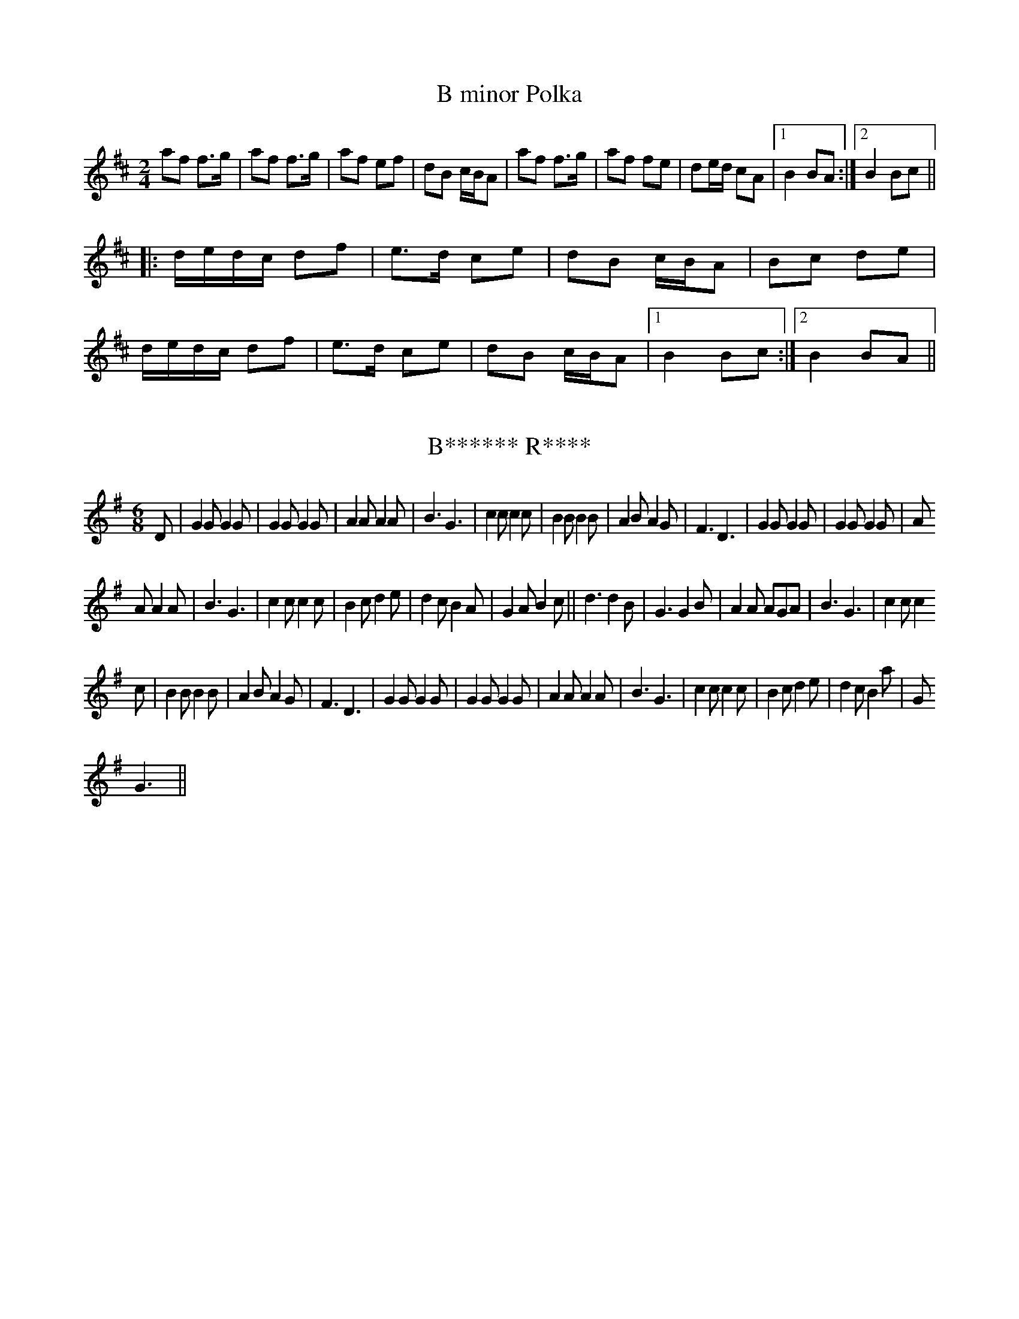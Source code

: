 %%%%%%%%%%%%%%%%%%%%%%%%%%%%%%%%%%%%%%%%%%%%%%%%%%%%%%%%%%%%%%%%%%%%%%

%%%%%%%%%%%%%%%%%%%%   ColecciÃ³n de ABCs de  la Taberna   %%%%%%%%%%%%

%%%%%%%%%%%%%%%%%%%%%%%%%%%%%%%%%%%%%%%%%%%%%%   N I L   %%%%%%%%%%%%%

%%%%%%%%%%%%%%%%%%%%%%%%%%%%%%%%%%%%%%%%%%%%%%%%%%%%%%%%%%%%%%%%%%%%%%





X:960
T:B minor Polka
R:polka
S:Eileen Ni Riordan
Z:id:hn-polka-1
M:2/4
L:1/8
K:Bm
af f>g|af f>g|af ef|dB c/B/A|af f>g|af fe|de/d/ cA|1 B2 BA:|2 B2 Bc||
|:d/e/d/c/ df|e>d ce|dB c/B/A|Bc de|
d/e/d/c/ df|e>d ce|dB c/B/A|1 B2 Bc:|2 B2 BA||


X:961
T:B****** R****
M:6/8
L:1/8
N:It was always considered unlucky by members of Shake The Dice to speak
N:the name of this tune on stage. Someone did it once and less than five
N:years later the band split up, which proves the point really.
K:G
D|G2GG2G|G2GG2G|A2A A2A|B3G3|c2cc2c|B2B B2B|A2BA2G|F3D3|G2G G2G|G2GG2G|A
2AA2A|B3G3|c2cc2c|B2cd2e|d2cB2A|G2A B2c||d3d2B|G3G2B|A2A AGA|B3G3|c2c c2
c
|B2BB2B|A2B A2G|F3D3|G2G G2G|G2G G2G|A2A A2A|B3G3|c2cc2c|B2cd2e|d2cB2a|G
3G3||


X:962
T:B-Schottisch 
S:collection Elisabeth und Christoph Huspeka
Z:abc transcription Simon Wascher
N:please mail errors to: simon.wascher@chello.at
M:2/4
L:1/16
K:G
B2Bc d2G2|B2A2 A2B2|c2cd e2F2|A2G2 G2A2|
B2Bc d2G2|B2A2 A2B2|c2ce d2F2|G2B2G4:|
|:d2FA c2e2|d4B2d2|c4A2c2|B2A2G4|
d2FA c2e2|d4B2d2|c2B2 c2A2|G2B2G4:|
K:C
c4G2c2|e4c2e2|d4B2d2|c2d2 e2G2|
c4G2c2|e4c2e2|d2A2d4|c8:|


X:963
T:B. Variation
% Nottingham Music Database
S:
M:4/4
L:1/4
K:G
"G"G/2A/2B/2c/2 B/2A/2G/2B/2|"Bm"F/2A/2B/2c/2 B/2A/2F/2A/2|\
"C"E/2G/2c/2B/2 A/2G/2F/2E/2|"G"G/2E/2D/2C/2 B,/2A,/2G,/2B,/2|
"D"DD/2D/2 FF/2F/2|"D"A/2A/2A "D7"d2|"G"GG/2G/2 BB/2B/2|"G"d/2d/2d "D7"gd|\
"G"G/2A/2B/2c/2 B/2A/2G/2B/2|
"Bm"F/2A/2B/2c/2 B/2A/2F/2A/2|"C"E/2G/2c/2B/2 A/2G/2F/2E/2|\
"G"G/2E/2D/2C/2 B,/2A,/2G,/2B,/2|
"D"DD/2D/2 FF/2F/2|"D"A/2A/2A "D7"dd/2c/2|"G"B/2A/2G/2B/2 "D7"A/2G/2F/2A/2|\
"G"GG/2G/2 G||


X:964
T:B.C. Centennial
C:Ward Allen
M:2/4
L:1/16
K:D
d2|A,DCE DFEG|FAGB Adce|ddfd gfed|cABd AGFE|
A,DCE DFEG|FAGB Adce|ddfd gece|d2f2 d2:|
|:fg|abag fdef|geag fdfg|abag fdef|gece ddfg|
abag fdef|geag fdfg|abag fdef|gece d2:|


X:965
T:Ba Pardess
O:Israel
P:ABCDC
L:1/8
M:4/4
Q:1/4=120
K:Bm
%%MIDI gchord zzczzzcz
P:A
z fgf g4|g4 g4-|gcde f4|f4 f4-|fBcd B3d| c3 d  B4|z4|
P:B
"Bm"Bcdc BAGF|"G"GABA "Em"GFED|"Bm"F3 F  "Em"E2 FE| "Bm"D4-  D4|\
Bcdc BAGF|"G"GABA "Em"GFED|"F#m"A3 A "G" G2 AG| "Bm"F4- F4|
P:C
"F#m"c3 d  "A"e2 c2| "Bm"B^ABc  d2 B2| "F#m"A3 B  cA BG| "Bm"F4- F4|\
"F#m"c3 d  "A"e2 c2| "Bm"Bdfd  B4| "C"=c3B  "F#"^A2 ^GA| "Bm"B4- B4|
P:D
"Bm"F4- F4| "G"G3 F  "Em"E4| "F#m"A3 B  AGGF| "Bm"F4- F4|\
"F#"^A3B  c2F2|  "Bm"B3c  d2 B2 | "Bm"f2 ^e2  d2 cB|  "F#m"c4 z4|


X:966
T:Ba Pardess
O:Israel
P:ABCDC
L:1/8
M:4/4
Q:1/4=120
K:Bm
%%MIDI gchord zzczzzcz
P:A
z fgf g4|g4 g4-|gcde f4|f4 f4-|fBcd B3d| c3 d  B4|z4|
P:B
"Bm"Bcdc BAGF|"G"GABA "Em"GFED|"Bm"F3 F  "Em"E2 FE| "Bm"D4-  D4|\
Bcdc BAGF|"G"GABA "Em"GFED|"F#m"A3 A "G" G2 AG| "Bm"F4- F4|
P:C
"F#m"c3 d  "A"e2 c2| "Bm"B^ABc  d2 B2| "F#m"A3 B  cA BG| "Bm"F4- F4|\
"F#m"c3 d  "A"e2 c2| "Bm"Bdfd  B4| "C"=c3B  "F#"^A2 ^GA| "Bm"B4- B4|
P:D
"Bm"F4- F4| "G"G3 F  "Em"E4| "F#m"A3 B  AGGF| "Bm"F4- F4|\
"F#"^A3B  c2F2|  "Bm"B3c  d2 B2 | "Bm"f2 ^e2  d2 cB|  "F#m"c4 z4|


X:967
T:Bab at the Bouster.
M:6/8
L:1/8
K:G
(A/B/)|c3       B3 |ABG F2D|GAG BAB|GAG BAB|\
       c3       B3 |ABA fef|g2d edc|B3  G2::
 B    |cd(e/f/) gdB|ABG F2D|G2c BAB|G2c BAB|\
       cd(e/f/) gdB|ABG F2D|gfe dec|B3  G2::
(A/B/)|cAc      BGB|ABG FED|GAG BAB|GAG BAB|\
       cAc      BGB|ABA fef|g2d edc|B3  G2:|


X:968
T:Baba Georgia
S:Hamish Small ??
R:Other
O:Macedonia
M:7/8
K:Bbm
f2 f2 f/e/d2|e2 e2 d/c/B2|c2 d2 d/c/B2 \
|1e2 B2 c/d/e2 :|2 e2B2 BB2 ||
|:c2 d2 d/c/B2|c2 d2 c/d/e2|\
c2 d2 d/c/B2|e2 B2 BB2:|


X:969
T:Babara Magone's Visit
M:C
L:1/8
C:Brenda Stubbert
S:Strathsphey & Reel Society of New Hampshire 8.6
R:Strathspey
K:G
B/2|"Am"c>BA<G A>e e/2f/2g|"G"B>AB<G "C"c>A"G"B<G|"Am"c>BA<G A>e e/2f/2g
|"G"d<Bg>B "Am"A/2A/2A A :|b/2|"Am"a>ge<d e>fg<a|"G"g>ed>B G>AB<G|"Am"a>ge<d e>fg>a|"Em"g>fe<d "Am"e2 (3efg|"Am"a>ge<d e>fg<a|"G"g>ed>B G>AB<G|
"Am"c>A"G"B<G "F"A>Bc>e|"Em"d<Bg>B "Am"A/2A/2A A||


X:970
T:Babes in the Wood
R:polka
Z:id:hn-polka-104
M:2/4
L:1/8
K:D
A/B/A/G/ FA|de f2|ga/g/ fe|df a2|
A/B/A/G/ FA|de f2|ga/g/ fe|d2 d2:|
|:e>f ed|ce a2|e>f ef|ge c/B/A|
e>f ed|ce a>f|ed cB|A2 A2:|


X:971
T:Babes in the Wood
R:polka
Z:id:hn-polka-104
M:2/4
L:1/8
K:D
A/B/A/G/ FA|de f2|ga/g/ fe|df a2|A/B/A/G/ FA|de f2|ga/g/ fe|d2 d2:|
|:e>f ed|ce a2|e>f ef|ge c/B/A|e>f ed|ce a>f|ed cB|A2 A2:|


X:972
T:Baby Brat
R:Jig
C:Jerry Holland
B:Jerry Holland's Collection of fiddle tunes
M:6/8
L:1/8
K:G
|:G,B,D GDB,|A,CE AEC|B,DG BGD|EDC B,CA,|
G,B,D GDB,|A,CE AEC|B,DG BGD|CB,A, G,2z:|
DGG Bdg|bag dcB|Aaa bag|gfa gdc|
DGG Bdg|bag dcB|Aaa bag|fef g2z:|


X:973
T:Baby Brat
M:6/8
L:1/8
C:Jerry Holland
B:Jerry Holland's Collection of fiddle tunes
Z:Added by Alf Warnock
K:G
|:"G"G,B,D GDB,|"Am"A,CE AEC|"Bm"B,DG BGD|"D7"EDC B,CA,|
"G"G,B,D GDB,|"Am"A,CE AEC|"Bm"B,DG BGD|"D7"CB,A, "G"G,2z:|
"G"DGG Bdg|"Em"bag dcB|"Am"Aaa bag|"D7"gfa gdc|
"G"DGG Bdg|"Em"bag dcB|"Am"Aaa bag|"D7"fef "G"g2z:|


X:974
T:Bachelor, The  
S:Comando list, 7/97, Peter Freitag
M:4/4
Q:126
K:G
|:GA B>cB A G>AG E DE GE DE G2:|
GA B2 c2 d2>ed B AB dB AB d2 B>cB A G>AG E DE GE DE G2


X:975
T:Back O' The Lake Jig
R:jig
C:Bruce Osborne  --  May 30 1993
M:6/8
L:1/8
K:D
FEF DFA|dfa baf|dcd faf|cee efe|!
FEF DFA|dfa baf|dcd faf|gec d2d:|!
|:FEF DFA|A,CE DFA|dcd fed|cee efe|!
FEF DFA|A,CE DFA|dcd faf|gec d2d:|!


X:976
T:Back of the Change, The
R:reel
N:One of the few tunes I've learnt from written music
B:Roche's Collection
Z:id:hn-reel-265
M:C|
K:Ddor
A2AG Addc|A2AG EccG|A2AG Addc|1 AcGA EDEG:|2 AcGE EDD2||
ed~d2 ec~c2|ed~d2 abag|1 ed~d2 edcA|GAcd edcd:|2 egde cdcA|GAcd e2dc||


X:977
T:Back of the Change-house, The
M:C
K:D
"Slow" B|\
"tr"A>FAf "tr"e>dBd| "tr"A>FAB {B}d>edD|\
{D}FA Af/a/ (g/f/)(e/d/) {c}B>g| {fg}a>AAB {B}d-d||
(g|\
f)>edf e>dBg| "tr"f>efg a>bag|\
(f/"tr"g/a/).f/ (d/"tr"e/f/).d/ "tr"e>dBg| (f/g/a/)A/ A>B d2d:|


X:978
T:Back to Kennebec Waltz
R:Waltz
C:Bruce Osborne  --  July 22 1986
M:3/4
L:1/8
K:A
AB|:c2(3BcBA2|E4 (3EFE|D3 zFA|E4E2|!
CEA2AB|c2(3BcBA2|B3 ABc|B4AB|!
c2(3BcBA2|E4(3EFE|D3 zFA|E4E2|!
CEA2AB|c2(3BcBA2|B2c2(3BcB|A4AB:|!
|:[c2e2](3[Be][ce][Be][A2e2]|[c2e2](3[Be][ce][Be][A2e2]|[F2d2][F2d2][D2A2]|[E3c3] [Ec][E2c2]|!
[C3A3] [CA][C2A2]|[C4A4][Ec][Ec]|[E2c2][D2B2][C2A2]|[E4B4][Ae][Be]|!
[c2e2](3[Be][ce][Be][A2e2]|[c2e2](3[Be][ce][Be][A2e2]|[F2d2][F2d2][D2A2]|[E3c3] [Ec][E2c2]|!
[C3A3] [CA][C2A2]|[C2A2][F2d2][D2A2]|[E2c2][E2c2][D2B2]|[C4A4][C2A2]:|!


X:979
T:Back to the Sugar Camp
C:Ward Allen
M:2/4
L:1/8
K:D
DF G|A2 A3/2B/|AF Ad|f2 f3/2a/|fd AF|
G2 e3/2f/|ec AG|F2 A3/2B/|AD FG|
A2 A3/2B/|AF Ad|f2 f3/2a/|fd AF|
G2 e3/2d/|cA Bc|d2 d3/2d/|d:|
K:G
=c BA|B2 B3/2B/|BG Bc|d2 d3/2e/|d2 cB|
BA AB|c2 dB|cB B/A/B/c/|BD GA|
B2 B3/2c/|BG Bc|d2 d3/2e/|d2 cB|
BA Bc|ed EF|G2 G3/2G/|G:|


X:980
T:Back up and Push
C:Ward Allen
M:2/4
L:1/16
K:D
fg|a2ba f2af|d2fd A2ef|g2ag e2ge|cdef g2fg|
a2ba f2af|d2fd A2ef|g2gb agfe|d2[df][df] [d2f2]:|
|:A2|A2BA F2A2|defg a2fa|g2ed cBAF|G2FG E2FG|
A2BA F2A2|defg a2f2|gage cABc|d2[df][df] [d2f2]:|


X:981
T:Backstairs Jig
% Nottingham Music Database
S:EF
M:4/4
K:G
M:6/8
P:A
d|"G"d2b b2aF|"G"a2g g2g|"D7"f2f fef|"G"a2g "D7"gfe|
"G"d2b b2aF|"G"a2g g2g|"D7"f2f fef|"G"a2g Fg2:|
P:B
d|"G"gfg bge|"D7"d2d def|"G"gfg bge|"A7"e2d "D7"def|
"G"g2g "G7"gab|"C"e2e "Am"efg|"D7"ded cBF|"G"GBd g2:|


X:982
T:Backstep No. 1
M:4/4
L:1/4
K:D
fAde|fAde|f2 g>f|fe e2|eAcd|eAcd|e2 f>e|edde:|:f/2d/2d/2d/2 d>d|cBB2|e/2
c/2c/2c/2 c>c|BAA2|f/2d/2d/2d/2 d>d|cBB2|BeBc|d4:|


X:983
T:Bacons Hornpipe. JC.111
M:C|
L:1/8
Q:160
S:John Clare,Poet,Helpston. (1793-1864)
R:Hornpipe
O:England
A:Northamptonshire
N:
Z:P Headford
K:D
AG|FAD2D2FD|EDCD EFGA|FABc dfeg|fdec dBAG|!
FAD2D2FD|EDCD EFDF|FABc dBAG|F2D2D2:|!
|:Ac|dAFA dfed|ecAc egfe|fdcd Bged|c2A2A2dc|!
BAGF gagf|edcB ABAG|FABc dBBG|F2D2D2:|]


X:984
T:Bag of Halibut, The
M:6/8
L:1/8
C:Chris Corrigan
R:Jig
K:G
c|BAG E2 F|G2 A B3|BcB BAG|E3 G2 B|efg a2 e|
b2 a gfe|ede f2 d|B3 B2:||: d|ecA ecA|dBG dBG|
cBA GFD|E2 F G2 A|ecA ecA| dBG dBG|Bdg bag|e3 e2:||


X:985
T:Bag of Potatoes, The
T:Little Bag of Spuds, The
R:reel
Z:id:hn-reel-275
M:C|
K:G
Bd~d2 ceed|BddB ABGA|Bd~d2 ceed|gabg (3aba g2:|
|:gabg eaaf|gabg (3efe de|gabg eaaf|gedB (3ABA G2:|


X:986
T:Bag of Spuds
M:C
L:1/8
K:A Dorian
A2eA cAeA|ABcd e2dB|G2dG BGdG|GBB2 GBdB|!
A2eA cAeA|ABcd e2dB|ABcd egg2|dBGA BAA2:|!
a2ea a2ea|agbg agef|gedc BGBd|gfga bgeg|!
a2ea a2ea|agbg agef|gedc BGBd|gedB BAA2:|!


X:987
T:Bag of Spuds
Z: id:dc-reel-6
M:C
L:1/8
K:A Dorian
A2eA cAeA|ABcd e2dB|G2dG BGdG|GBB2 GBdB|!
A2eA cAeA|ABcd e2dB|ABcd egg2|dBGA BAA2:|!
a2ea a2ea|agbg agef|gedc BGBd|gfga bgeg|!
a2ea a2ea|agbg agef|gedc BGBd|gedB BAA2:|!


X:988
T:Bag of Spuds, The
S:Michael Coleman
D:Gael-Linn CEFCD 161
N:recorded in 1921 as the 2nd tune on the track titled \"The Shaskeen\". His 1st time through transcribed here by Alan Ng
Z: id:ng-reels-27 transcribed by Alan Ng Oct. 1, 1998 agng@students.wisc.edu
R:reel
M:C|
K:ADor
A2eA (3cBAeA|ABcd ecdB|G2dG BGdG|G~B3 GBdB|\
~A2eA (3cBAeA|ABcd e^c(3ddB|ABcd ed~c2|dBgB BdgB||\
A2eA (3cBAeA|ABcd gedB|G2dG BGdG|G~B3 ~B3 d|\
~A2eA (3cBAeA|ABcd (3edc(3dcB|ABcd ec~c2|dBGB cAA2||\
abgb ageg|agab agef|gedc BGBd|~g3a bgea|\
~a2ea ageg|~a2bg age^c|(3d^ccde (3ggfge|dBGB cAA2||\
abgb ageg|agab agef|gedc BGBd|~g3a bged|\
(3eddeg ~a3b|(3c'ba(3bag aged|(3d^ccde (3ggfge|dBGB BdgB|]**


X:989
T:Bag of Spuds, The
S:Michael Coleman
D:Gael-Linn CEFCD 161
N:recorded in 1921 as the 2nd tune on the track titled \"The Shaskeen\". His 1st time through transcribed here by Alan Ng
Z: id:ng-reels-27 transcribed by Alan Ng Oct. 1, 1998 agng@students.wisc.edu
R:reel
M:C|
K:ADor
A2eA (3cBAeA|ABcd ecdB|G2dG BGdG|G~B3 GBdB|\
~A2eA (3cBAeA|ABcd e^c(3ddB|ABcd ed~c2|dBgB BdgB||\
A2eA (3cBAeA|ABcd gedB|G2dG BGdG|G~B3 ~B3 d|\
~A2eA (3cBAeA|ABcd (3edc(3dcB|ABcd ec~c2|dBGB cAA2||\
abgb ageg|agab agef|gedc BGBd|~g3a bgea|\
~a2ea ageg|~a2bg age^c|(3d^ccde (3ggfge|dBGB cAA2||\
abgb ageg|agab agef|gedc BGBd|~g3a bged|\
(3eddeg ~a3b|(3c'ba(3bag aged|(3d^ccde (3ggfge|dBGB BdgB|]**


X:990
T:Bag of Spuds, The
R:reel
Z:id:hn-reel-584
M:C|
K:Ador
A2eA cAeA|ABcd edBA|G2dG BGdG|GABc dcBG|
A2eA cAeA|ABcd edcB|ABcd efge|dBGA BAA2:|
|:a2ea ageg|agbg agef|gedB GABd|gfga bgeg|
a2ea ageg|agbg ageg|d2de g2ge|dBGA BAA2:|
"variations"
|:A2eA A2eA|ABcd e2dB|G2dG BGdG|GB~B2 GBdB|
A2eA cAeA|ABcd e2dB|ABcd eg~g2|dBGA BAA2:|
|:a2ea a2ea|agbg agef|gedc BGBd|gfga bgeg|
a2ea ageg|agbg agef|gedc BGBd|1 gedB BAA2:|2 gfge dBGB||


X:991
T:Bag of Spuds, The
T:Bag of Potatoes, The
R:reel
Z:id:hn-reel-584
M:C|
K:Ador
A2eA cAeA|ABcd edBA|G2dG BGdG|GABc dcBG|
A2eA cAeA|ABcd edcB|ABcd efge|dBGA BAA2:|
|:a2ea ageg|agbg agef|gedB GABd|gfga bgeg|
a2ea ageg|agbg ageg|d2de g2ge|dBGA BAA2:|
"variations"
|:A2eA A2eA|ABcd e2dB|G2dG BGdG|GB~B2 GBdB|
A2eA cAeA|ABcd e2dB|ABcd eg~g2|dBGA BAA2:|
|:a2ea a2ea|agbg agef|gedc BGBd|gfga bgeg|
a2ea ageg|agbg agef|gedc BGBd|1 gedB BAA2:|2 gfge dBGB||


X:992
T:Bagi Karikazo
O:Hungary
S: from record: Hungarian Folk Dance Music -- Andor Czompo
M:2/4
L:1/8
Q:1/4=60
K:Am
"Am"E4|"D"^F2"E"_A2|"Am"A4|E2"D"D2|CD3|"Em"CB,3|"Am"A,4|A,4|
|:"Am"c2c2|"D"d2"Am"c2|"Em"B2"Am"A2|E3A|"C"cG3|G2"F"F2|"Am"E4|E4:|
"D"^F2"E"_A2|"Am"A4|E2"D"D2|CD3|"Em"CB,3|"Am"A,4|A,4|
Q:1/4=180
K:A
"A"A2A>G|AE3|"F#m"AF"D"DC|"A"B,<A,"E"A,<G,|"A"A,4|\
C2C2|DE2z|"F#m"FG"A"AG|"F#m"FE"A"ED|E4|
"F#m"F2FG|"A"A4|ABcB|B<AAG|A4|\
A2A>G|AE3|"F#m"AF"D"DC|"A"B,<A,"E"A,<G,|"A"A,4|
|:"E"B2"A"cB|"F#m"AF3|"A"A2"E"GG|"A"FE3|"E"B,2"E"B,A,|"E"B,4:|\
"A"E2ED|"E"EB,3|"A"A2AB|cA3|"E"B4|
"E"B2"A"cB|"F#m"AF3|"A"A2"E"GG|"A"FE3|"E"B,2B,A,|B,4|


X:993
T:Baginbun Dance
M:6/8
L:1/8
C:Shane Bracken
R:jig
D:Lia Luachra: Traffic
Z:Devin McCabe
K:D
fda ded|def eAF|B, D/2G/2c dG,D|cdF Aeg|
!f2d- ~d2a|def ed^B|cAe AfA|a_bA =bc'A|
!fda ded|def eAF|B, D/2G/2c dG,D|cdF Aeg|
!f2d- ~d2a-|add cBA|BAa edB|cBA c3|
!G,Dc dcA|e2e dcB,|Ggd cAd|FAd cAd|
!G,Dc dcA|e2e dcB,|Ggd cAd|FAd cee|
!G,Dc dcA|e2e dcB,|Ggd cAd|FAd cff|
!G,Dc dcA|e2e dcB,|Ggd cAd|FAd cee|
!f2d- ~d2=c-|~=c2A ^c2A-|~A2d AGE|FGA cde|
!fed ed=c|d=cA dcA|dcA A A/2A/2A|ecA cde|
!f2d- ~d2=c-|~=c2A ^c2A-|~A2d AGE|FGA cde|
!fed ed=c|d=cA dcA|cde def|efg abc'||


X:994
T:Bagl\ae{}ns Kontrasejre
S:Hans Ole Larsen
R:Other
O:Denmark
M:2/4
L:1/8
K:D
A, |\
DD/D/ DD/D/ | DF AF | EE/E/ EE/E/ | EG BG |\
AA/A/ AA/A/ | Ad fa | ga/g/ fg/f/ | e3 :|
|:a |\
af df | (3gec A2 | ge ce | (3fdB F2 |\
DD/D/ DF | AA/A/ Af | ge cA | d3 :|
K:G
|: d |\
dB BB | B2AB | cB AG | FE Dd |\
dB BB | B2AB | cA FD | G3 :|
|: G |\
FG AB | c2AF | GA Bc | d2BG |\
FG AB | c2AF | GB AF | G3 :|**


X:995
T:Bagpipes,The. WM.145
M:2/4
L:1/8
Q:200
S:Wm.Mittell's MS,New Romney,Kent,1799
O:England
A:Kent
N:See D.Roberts' book for full version. has this, but I have included it f
N: the bowing
N:Accompanied throughout by double stopped drone on string below,rythm as
N:per bowing
Z:vmp.Chris Partington
K:D
A|"Maintain continuous drone on string below"(B/c/d d)c|~B3A|(B>ABc)|
(d/c/d/e/ d)A|(B/c/d d)c|~B3A|(B>A)(Bc)|d2d:|!
|:e|(f/g/a a)f|~f2-e2|(f/g/f/g/) aa|(f/e/f/g/ a)a|(B/c/d d)c|~B3A|(B>A)(
Bc|d2d:|]


X:996
T:Bagpipes,The. WM145
M:2/4
L:1/8
Q:200
S:Wm.Mittell,1799
O:England
A:Kent
N:DR has this, but I have included it for the bowing
N:Accompanied throughout by double stopped drone on string below,rythm as
N:per bowing
Z:C.G.P
K:D
A|"Maintain continuous drone on string below"(B/c/d d)c|~B3A|(B>ABc)|
(d/c/d/e/ d)A|(B/c/d d)c|~B3A|(B>A)(Bc)|d2d:|!
|:e|(f/g/a a)f|~f2-e2|(f/g/f/g/) aa|(f/e/f/g/ a)a|(B/c/d d)c|~B3A|(B>A)(
Bc|d2d:|]


X:997
T:Bahcevanci
S:the Empty Pocket Band (Leeds)
R:Other
O:N.Africa
M:4/4
K:Dm
ze ee de/f/ ed|c2(d4 d)c|Bc/d/ cB d2A2|\
ze ee de/f/ ed|c2(d4 d)c|Bc/d/ cB d2A2:|\
cc2c d3e|c2B2 A4|cc2c d3e|c2B2 A4|\
AAc2 AAc2|AAc2 dBA2|AAc2 AAc2|AAc>c dBA2||


X:998
T:Baila los titos, morena
M:2/4
L:1/4
Q:1/8=176
S:Trad
O:Spain
A: San RomÃ¡n de los Caballeros, KINGDOM OF LEON
R:Titos
K:G
|:d d/2e/2|d c/2B/2|c A:|
d d/2e/2|B B/2A/2|GG|A A/2c/2|
B B/2A/2|GG-|G2-|Gz|]
:d d/2e/2|d c/2B/2|cA:|
c c/2d/2|B B/2A/2|GG|A A/2c/2|
B B/2A/2|GG-|G3/2z/2|
|:d d/2e/2|d c/2B/2|c A:|
d d/2e/2|B B/2A/2|GG|A A/2c/2|
B B/2A/2|GG-|G2-|Gz|]


X:999
T:Baile Chano
C:Trad.
M:3/8
L:1/8
Q:3/8=84
K:G
|D G G|G A B|c c B|d c B|c2 B|A G2|
|A B c|B A G|B A2|
|D G G|G A B|c c B|d c B|c2 B|A G2|


X:1000
T:Bailey's Breakdown
R:Reel
M:4/4
L:1/8
K:D
AD|FADF ABAF|GBDG B2 AG|FAde f2 ef|gfed cBAG|
FADF ABAF|GBDG B2 AG|FAdf edce|d2 +df++fd+ +f2d2+:|
fg|afdf ecAc|dcdB AFDF|GABG FAdf|edcB A2 fg|
afdf ecAc|dcdB AFDF|GAdf edce|d2 +fd++fd+ +f2d2+:|


X:1001
T:Baille a lo menudo
C:Tradicional
S:MÃºsica Tradicional Asturiana, (C) Tello & Tito. Asturies, 2001.
S:http://pagina.de/MusTradAst <telloytito@asturies.org>
N:transcrito a Ceferino Traviesas, (CaliÃ¡u-Casu)
O:CaliÃ¡u (Casu)
A:Asturies
Z:E. Zamora
M:2/4
L:1/8
Q:1/4=175
K:C
G|cc cc|c c2 c|{d}c2 BA|G3 G|
|cc cc|c2 dc|{d}c2 BA|G3 G|
|AA AA|A2 GG|AA AA|A2 GG|
|BB BB|B2 BA|G2 F2|E2 EF|
|G2 A2|G2 GA|B2 d2|{d}c3 G|
|cc cc|c2 dc|{d}c2 BB|c3 G|
|cc cc|c2 dc|B2 AB|c3 G|
|AA AA|A2 GG|AA AA|{B}A2 GG|
|BB BB|B2 BA|G2 F2|E2 EF|
|G2 A2|G2 GA|B2 d2|c4|c2 z2|
|: GA Bc|dB GB|BA FA|[1 d2 B2 :|[2 G4|
|GA Bc|dB GB|BA FA|d2 d2|
|GA Bc|dd de|dc BA|G2 G2|G2 z2|
|GA Bc|dB GB|BA FA|d2 B2|
|GA Bc|dd de|dc BA|G4-|G3 G|
|c2 cc|c2 dc|{c}B2 AB|c3 G|
|cc cc|c2 dc|{Bc}B2 AB|c3 G|
|AA AA|A2 GG|AA AA|A2 GG|
|BB BB|B2 BA|G2 F2|E2 EF|
|G2 A2|G2 GA|B2 d2|c4|G4|
|: GA Bc|dB GB|BA FA|[1 A2 G2 :|[2 G4|
|GA Bc|dB GB|BA FA|d2 d2|
|GA Bc|dd de|dc BA|G2 G2|G4|
|: gg gg|dd de|[1dc Bc|dd dd :|[2dc BA|G2 G2|G4|
|gg gg|cc ce|dc Bc|d2 d2|
|gg gg|dd de|dc BA|G4|
|GA Bc|cB GB|BA FA|A2 G2|
|GB GB|cB GB|BA FA|G4|


X:1002
T:Baille a lo pesao
C:Tradicional
S:MÃºsica Tradicional Asturiana, (C) Tello & Tito. Asturies, 2001.
S:http://pagina.de/MusTradAst <telloytito@asturies.org>
N:transcrito a Ceferino Traviesas, (CaliÃ¡u-Casu)
O:CaliÃ¡u (Casu)
A:Asturies
Z:E. Zamora
M:3/8
L:1/8
Q:3/8=80
K:Gm
|: A>cB|AGF|G F/E/ D|D D2 :|
|: D>FF|FFF|A2 G-|G3|
|A>cB|AGF|G F/E/ D|D D2 :|
|DDF|A2 F|FAc|c =B/A/ G|
[K:C]
|G3|G3|G2 D|ddd|
|d c/B/A/A/|AGB|d e/d/c/B/|AFA|A d/d/d/d/|
|: BGB|d e/d/c/B/|AFA|A c/c/c/c/|
|BGB|d e/d/c/B/|AFA|A d/d/d/d/ :|
|: BGB|B d/d/d/d/|AFA|A c/c/c/c/ :|
|BGB|B d/d/d/d/|AFA|Adc|
|BAA|Adc|BAG|Adc|
|BAG|Adc|BAG|Adc|
|BAG|A G/F/_E/D/|D3|
[K:Gm]
|: D>FA|cBA|G F/E/ D|[1 D D2|D D2 :|[2 D D2|
|: F>FF|FFF|A2 G-|G3|
|A>cB|AGF|G F/E/ D|[1 D D2|D D2 :|[2 DDF|
|A2 F-|FAc|c =B/A/ G|G3|G z2|
[K:C]
|d d/d/d/d/|d e/d/c/B/|A A/A/ G|GBB|B d/d/d/d/|
|: BGB|d e/d/c/B/|AFA|A d/d/d/d/|
|BGB|d e/d/c/B/|AFA|A d/d/d/d/ :|
|: BGB|d B/d/B/d/|AFA|Acc|
|BGB|Bc{d}c|AFA|Add|
|BGB|Bd{e}d|AFA|A c/B/ A|G2 A|
|: A d/d/d/d/|dAG|A d/d/d/d/|dAG :|
|: Adc|BAG|Adc|BAG :|A G/F/_E/D/|D3|D3|D3|


X:1003
T:Baille Chano
C:Tradicional
S:MÃºsica Tradicional Asturiana, (C) Tello & Tito. Asturies, 2001.
S:http://pagina.de/MusTradAst <telloytito@asturies.org>
A:Asturies
Z:Danzas y Bailes I
M:3/8
L:1/8
Q:3/8=84
K:G
|D G G|G A B|c c B|d c B|c2 B|A G2|
|A B c|B A G|B A2|
|D G G|G A B|c c B|d c B|c2 B|A G2|


X:1004
T:Baille de Los Pollos (CT 019)
R:Panderu
C:Tradicional
S:MÃºsica Tradicional Asturiana, (C) Tello & Tito. Asturies, 2001.
S:http://pagina.de/MusTradAst <telloytito@asturies.org>
N:CanciÃ³n de "Baille de Los Pollos", transcrita en Llanuces, ayuntamiento de QuirÃ³s.
N:Se efectÃºa este baile del modo siguiente: comienza a sonar el pandero, tocado generalmente por la misma persona que canta, y dos mozos invitan a dos mozas a bailar, disponÃ­endose las cuatro personas en cÃ­rculo y alternativamente.
N:Bailan mientras dura el canto, y al terminar Ã©ste se retiran los primeros.
N:ContinÃºa sonando el pandero mientras las mozas que han quedado en el baile hacen la invitaciÃ³n a otros dos mozos, bailando en la forma anterior y abandonando aquÃ©llas el baile al terminar la cantadora la copla.
N:Estos dos mozos invitan a otras dos mozas, y asÃ­ sucesivamente.
N:Las Ãºltimas personas que quedan sin poder escoger pareja, se dice que "quedan pollos".
N:Todas las melodÃ­as con que se celebra este baile tienen una medida binaria y los movimientos son anÃ¡logos a los de la xiraldilla.
N:Debemos hacer notar que el "Baille de Los Pollos" solamente lo hemos visto practicar en los concejos de QuirÃ³s, Riosa y Teberga, lo cual, unido al hecho de que en la provincia de LleÃ³n es muy usado, nos induce a sospechar que ha entrado en dichos concejos por rrazÃ³n de la proximidad con la vecina provincia castellana.
N:No quiere esto decir que, sin embargo, que las melodÃ­as usadas en este baile hayan sido tambiÃ©n importadas, modificando su lÃ­nea melÃ³dica para adaptarse a la forma asturiana.
N:Pueden muy bien ser autÃ³ctonas, y en nada se diferencian de las xiraldillas de medida binaria.
O:Llanuces (QuirÃ³s)
A:Asturies
G:Arrg.
Z:Cancioneru de Torner 019
E:2 Voces
M:2/4
L:1/8
Q:1/4=152
W:Anque te vuelvas culiebra
W:y t'arroxes a la mar
W:
W:y anque na arena te metas,
W:mios gÃ¼eyos t'han de buscar.
W:
W:Dime onde vas, palomita del campu,
W:dime onde vas, SoledÃ¡.
W:
W:Yo te lo dirÃ©, dueÃ±u mÃ­o,
W:yo te lo dirÃ©, ven acÃ¡.
W:
W:Yo te lo dirÃ© dueÃ±u mÃ­o,
W:yo te lo dirÃ© ensin tardar.
K:C
V:1
|B2 Bc|d2 cB|c2 B2|B2 Bc|d2 cB|c4|
B2 Bc|d2 cB|c2 B2|c2 cc|c2 BA|G2 z2|
BB Bc|d2 cB|c2 BA|B2 G2|BB Bc|d2 cB| c4|
BB Bc|d2 cB|c2 B2|dd dd|c2 BA|G2 z2|
BB Bc|d2 cB|c2 B2|dd dd|c2 BA|G4||
V:2
|"Panderu" CC/2C/2 "Redoble"C/4C/4C/4C/4C/4C/4C/4C/4|
CC/2C/2 C/4C/4C/4C/4C/4C/4C/4C/4|CC/2C/2 C/4C/4C/4C/4C/4C/4C/4C/4|
CC/2C/2 C/4C/4C/4C/4C/4C/4C/4C/4|CC/2C/2 C/4C/4C/4C/4C/4C/4C/4C/4|
CC/2C/2 C/4C/4C/4C/4C/4C/4C/4C/4|CC/2C/2 C/4C/4C/4C/4C/4C/4C/4C/4|
CC/2C/2 C/4C/4C/4C/4C/4C/4C/4C/4|CC/2C/2 C/4C/4C/4C/4C/4C/4C/4C/4|
CC/2C/2 C/4C/4C/4C/4C/4C/4C/4C/4|CC/2C/2 C/4C/4C/4C/4C/4C/4C/4C/4|
CC/2C/2 C/4C/4C/4C/4C/4C/4C/4C/4|CC/2C/2 C/4C/4C/4C/4C/4C/4C/4C/4|
CC/2C/2 C/4C/4C/4C/4C/4C/4C/4C/4|CC/2C/2 C/4C/4C/4C/4C/4C/4C/4C/4|
CC/2C/2 C/4C/4C/4C/4C/4C/4C/4C/4|CC/2C/2 C/4C/4C/4C/4C/4C/4C/4C/4|
CC/2C/2 C/4C/4C/4C/4C/4C/4C/4C/4|CC/2C/2 C/4C/4C/4C/4C/4C/4C/4C/4|
CC/2C/2 C/4C/4C/4C/4C/4C/4C/4C/4|CC/2C/2 C/4C/4C/4C/4C/4C/4C/4C/4|
CC/2C/2 C/4C/4C/4C/4C/4C/4C/4C/4|CC/2C/2 C/4C/4C/4C/4C/4C/4C/4C/4|
CC/2C/2 C/4C/4C/4C/4C/4C/4C/4C/4|CC/2C/2 C/4C/4C/4C/4C/4C/4C/4C/4|
CC/2C/2 C/4C/4C/4C/4C/4C/4C/4C/4|CC/2C/2 C/4C/4C/4C/4C/4C/4C/4C/4|
CC/2C/2 C/4C/4C/4C/4C/4C/4C/4C/4|CC/2C/2 C/4C/4C/4C/4C/4C/4C/4C/4|
CC/2C/2 C/4C/4C/4C/4C/4C/4C/4C/4|CC/2C/2 C/4C/4C/4C/4C/4C/4C/4C/4|
V:3
|"CastaÃ±ueles" Cz Cz|Cz Cz|Cz Cz|Cz Cz|Cz Cz|Cz Cz|
Cz Cz|Cz Cz|Cz Cz|Cz Cz|Cz Cz|Cz Cz|
Cz Cz|Cz Cz|Cz Cz|Cz Cz|Cz Cz|Cz Cz|Cz Cz|
Cz Cz|Cz Cz|Cz Cz|Cz Cz|Cz Cz|Cz Cz|
Cz Cz|Cz Cz|Cz Cz|Cz Cz|Cz Cz|Cz Cz|


X:1005
T:Baille de Los Pollos (CT 036)
R:Panderu
C:Tradicional
S:MÃºsica Tradicional Asturiana, (C) Tello & Tito. Asturies, 2001.
S:http://pagina.de/MusTradAst <telloytito@asturies.org>
N:CanciÃ³n de Baille de Los Pollos, transcrita en Muriellos, ayuntamiento de QuirÃ³s.
O:Muriellos (QuirÃ³s)
A:Asturies
Z:Cancioneru de Torner 036
M:2/4
L:1/8
Q:1/4=132
W:Si me llevan prisionero
W:no me llevan por ladrÃ³n;
W:me llevan por defender
W:a Don Carlos de BorbÃ³n.
W:
W:A Don Carlos de BorbÃ³n
W:y a su esposa Margarita,
W:la corona les daremos
W:todos juntos los carlistas.
K:C
GG
|BB cc|AA GG|BB cc|(A>G A2-)|A z GG|BB cc|A-A dd|BB cc|A3/2B//A// G2-|G z3 :||


X:1006
T:Baille de Los Pollos (CT 076)
R:Panderu
C:Tradicional
S:MÃºsica Tradicional Asturiana, (C) Tello & Tito. Asturies, 2001.
S:http://pagina.de/MusTradAst <telloytito@asturies.org>
N:CanciÃ³n de Baille de Los Pollos, dictada por Iluminada y Aurelia MartÃ­nez Viescas, de treinta y treinta y cinco aÃ±os, respectivamente, de Llanuces, ayuntamiento de QuirÃ³s.
O:Llanuces (QuirÃ³s)
A:Asturies
Z:Cancioneru de Torner 076
M:2/4
L:1/8
Q:1/4=160
W:AlgÃºn dÃ­a inoraba
W:lo que ahora veo;
W:las vueltas que da el mundo
W:Â¡vÃ¡lgame el cielo!
W:
W:Tres hojitas tiene, madre,
W:el arbolÃ©:
W:la una en la caÃ±a,
W:las dos en el pie.
W:
W:DÃ¡bales el aire,
W:meneÃ¡banse,
W:meneÃ¡banse,
W:jaleÃ¡nbanse.
K:C
B
|dd dd|dd dd|e2 c2|A3 A|cc cc|cc cc|d2 B2|G2 z2|
dd dd|dd dd|e2 c2|A4|cc cc|cc cc|d2 B2|G2 z2|
dd dd|dd dd|e2 c2|A2 Bc|d2 B2|G2 AB|c2 A2|G2 z2||


X:1007
T:Baille de Los Pollos (CT 112)
R:Panderu
C:Tradicional
S:MÃºsica Tradicional Asturiana, (C) Tello & Tito. Asturies, 2001.
S:http://pagina.de/MusTradAst <telloytito@asturies.org>
N:CanciÃ³n de Baille de Los Pollos, dictada por Alfredo GarcÃ­a MuÃ±iz, de diez y ocho aÃ±os, de Llanuces, ayuntamiento de QuirÃ³s.
O:Llanuces (QuirÃ³s)
A:Asturies
Z:Cancioneru de Torner 112
M:2/4
L:1/8
Q:1/4=132
W:Cuatro paÃ±olinos tengo,
W:todos cuatro colorados,
W:cuatro mozos me cortejen
W:y tres viven engaÃ±ados.
W:
W:Y tres viven engaÃ±ados,
W:no hay que lo descir al mundo,
W:que el dÃ­a que yo me case,
W:yo me contento con uno.
K:C
|dd d_e|d2 (cB)|c2 c2|d_e fe|d2 (c_e)|d2 d2|
dd d_e|d2 (cB)|c2 c2|d2 c2|B3 A|c2 (BA)|G2 G2 :||


X:1008
T:Baille de Los Pollos (CT 366)
R:Panderu
C:Tradicional
S:MÃºsica Tradicional Asturiana, (C) Tello & Tito. Asturies, 2001.
S:http://pagina.de/MusTradAst <telloytito@asturies.org>
N:CanciÃ³n de Baille de Los Pollos, transcrita en Llamo, ayuntamiento de Riosa.
O:Llamo (Riosa)
A:Asturies
Z:Cancioneru de Torner 366
M:2/4
L:1/8
Q:1/4=160
W:Las ventanas de mi cuarto,
W:todas las cierra mi padre;
W:tengo el amor carpintero:
W:con facilidad las abre.
K:G
|GA Bc|d2 cB|A2 dd|
d3 B|c2 BA|G2 AA|
A3 F|G2 FE|D2 GG|
G3 B|A2 GG|G2 z2||


X:1009
T:Baille de Panderu (CT 046)
R:Panderu
C:Tradicional
S:MÃºsica Tradicional Asturiana, (C) Tello & Tito. Asturies, 2001.
S:http://pagina.de/MusTradAst <telloytito@asturies.org>
N:CanciÃ³n de baile de pandero, transcrita en Villamarcel, ayuntamiento de QuirÃ³s.
O:Villamarcel (QuirÃ³s)
A:Asturies
Z:Cancioneru de Torner 046
M:6/8
L:1/8
Q:3/8=88
W:Agora sal a baillar
W:un amigu que yo tengo
W:y por eso voi dar
W:y por eso voi dar
W:un golpe mÃ¡s de panderu.
K:C
|:GGG GBc|d6|cdd cdd|c2B- B2z:|
|cdd cdc|(B3/2A/2G-) G3|GGG GBc|
(d3/2c/4B/4c-) c3|BBA GAA|G2G- G2z||


X:1010
T:Baille de Panderu (CT 047)
R:Panderu
C:Tradicional
S:MÃºsica Tradicional Asturiana, (C) Tello & Tito. Asturies, 2001.
S:http://pagina.de/MusTradAst <telloytito@asturies.org>
N:CanciÃ³n de baile de pandero, dictada por Pedro MenÃ©ndez, El Manjoyu, de treinta y nueve aÃ±os, de San Esteban de Las Cruces, ayuntamiento de UviÃ©u.
O:San Esteban de Las Cruces (UviÃ©u)
A:Asturies
Z:Cancioneru de Torner 047
M:6/8
L:1/8
Q:3/8=88
W:Esti panderu que toco,
W:esti que tengo na mano,
W:ye de la mio cuÃ±adita,
W:de la muyer de mio hermanu.
W:Esti panderu que toco,
W:esti que tengo na mano.
K:C
|:Bdd cdB|A2G- G3|Gcc ccc|B2B- B2z:|
Bdd cdB|A2G- G3|Bdd cdB|B2B- B2z||


X:1011
T:Baille de Panderu (CT 135)
R:Panderu
C:Tradicional
S:MÃºsica Tradicional Asturiana, (C) Tello & Tito. Asturies, 2001.
S:http://pagina.de/MusTradAst <telloytito@asturies.org>
N:CanciÃ³n de baile de pandero, transcrita en Cenera, ayuntamiento de Mieres.
N:Casi todas las coplas que la cantadora entonaba con esta melodÃ­a comenzaban con un verso que hacÃ­a referencia al pandero.
O:Cenera (Mieres)
A:Asturies
Z:Cancioneru de Torner 135
M:6/8
L:1/8
Q:3/8=88
W:Esti panderu que toco (bis)
W:tien lengua y sabe falar;
W:sÃ³lo-y falten los gÃ¼eyos
W:pa'ayudame a llorar.
W:
W:Ole, ole, morenita,
W:tien lengua y sabe falar.
W:
W:-------
W:
W:Esti panderu que toco,
W:nel mediu tien un ramu,
W:con un lletreru que diz:
W:Â¡Viva los que tan baillando!
W:
W:Esti panderu ta rotu,
W:Â¿con quÃ© lu remendaremos?
W:Cola lengua de los homes,
W:que son unos platiqueros.
K:G
G|GGG F2G|A2A- A2B|cBG A2G|
G2F- F2F|GAA G2F|(A2G- G2)A|AAA G2G|
F2F- F2A|AAA G2F|(A2G- G2)A|AAA G2G|
F2F- F2A|AAA G2F|(A2G- G3-|G2)z3||


X:1012
T:Baille de Panderu (CT 149)
R:Panderu
C:Tradicional
S:MÃºsica Tradicional Asturiana, (C) Tello & Tito. Asturies, 2001.
S:http://pagina.de/MusTradAst <telloytito@asturies.org>
N:CanciÃ³n de Baille de Panderu, dictada por Manuela y Josefa MartÃ­nez MartÃ­nez, de ochenta y ochenta y dos aÃ±os, respectivamente, de Llanuces, ayuntamiento de QuirÃ³s.
O:Llanuces (QuirÃ³s)
A:Asturies
Z:Cancioneru de Torner 149
M:6/8
L:1/8
Q:3/8=80
W:AvivÃ¡i las castaÃ±uelas,
W:niÃ±as del baile primero,
W:avivÃ¡i las castaÃ±uelas,
W:que ya avivarÃ© el pandero.
K:G
|GBB cBc|{AB}A/G/4A/4 G2-G3|GBB ccB|c B2-B2 z|
GBB cBc|A2 G F2 G|A3 BcB|{AB}A/G/4A/4 G2-G2 z||


X:1013
T:Baille de Panderu (CT 154)
R:Panderu
C:Tradicional
S:MÃºsica Tradicional Asturiana, (C) Tello & Tito. Asturies, 2001.
S:http://pagina.de/MusTradAst <telloytito@asturies.org>
N:CanciÃ³n de Baille de Panderu, transcrita en Muriellos, ayuntamiento de Riosa.
O:Muriellos (Riosa)
A:Asturies
Z:Cancioneru de Torner 154
M:6/8
L:1/8
Q:3/8=88
W:Non quiero casa caÃ­da,
W:nin panera derribada,
W:nin casamiento a disgusto:
W:donde no hay gusto no hay nada.
W:
W:Non quiero casa caÃ­da,
W:nin panera derribada.
K:G
|GBB ABc|B2 A-A3|FBB AcB|A2 G-G3|
GBB ABc|B2 A-A3|FBB AcB|A2 G-G2 z|
GBB ABc|B2 A-A3|FBB AcB|A2 G-G3-|G3||


X:1014
T:Baille de Panderu (CT 155)
R:Panderu
C:Tradicional
S:MÃºsica Tradicional Asturiana, (C) Tello & Tito. Asturies, 2001.
S:http://pagina.de/MusTradAst <telloytito@asturies.org>
N:CanciÃ³n de baile de pandero, transcrita en Llanes.
O:Llanes
A:Asturies
Z:Cancioneru de Torner 155
M:6/8
L:1/8
Q:3/8=88
W:Viva la punta d'arriba,
W:la d'abaxu y la del mediu,
W:y pa que vivan todos,
W:viva quien toca'l panderu.
K:G
G2B|A3/2G/2F G2B|A3 B2c|c3/2B/2A B2A|
G3 A2G|B3/2B/2A G2B|F3 B2B|c3/2B/2A B2A|G2z||


X:1015
T:Baille de Panderu (CT 181)
R:Panderu
C:Tradicional
S:MÃºsica Tradicional Asturiana, (C) Tello & Tito. Asturies, 2001.
S:http://pagina.de/MusTradAst <telloytito@asturies.org>
N:CanciÃ³n de Baille de Panderu, transcrito en Murias, ayuntamiento de QuirÃ³s.
O:Murias (QuirÃ³s)
A:Asturies
Z:Cancioneru de Torner 181
M:6/8
L:1/8
Q:3/8=88
W:Amores que te olvidaron, 
W:no los vuelvas a querer;
W:Amores que te olvidaron, 
W:no los vuelvas a querer;
W:que no son flores del campo
W:que vuelvan reverdecer.
K:G
|GGG Gdd|d2 d-d3|ccc Bcd|c6 :|
GGG GGG|c2 c (_BA)G|_B2 B (AG)F|G6||


X:1016
T:Baille de Panderu (CT 261)
R:Panderu
C:Tradicional
S:MÃºsica Tradicional Asturiana, (C) Tello & Tito. Asturies, 2001.
S:http://pagina.de/MusTradAst <telloytito@asturies.org>
N:CanciÃ³n de baile de pandero, transcrita en La Pola Siero.
O:La Pola Siero (Siero)
A:Asturies
Z:Cancioneru de Torner 261
M:6/8
L:1/8
Q:3/8=88
W:Tengo'l corazÃ³n de lutu
W:y l'alma enllena de pena
W:por un galÃ¡n de mi gusto
W:que nun s'halla nesta tierra.
K:G
|GGG GAB|c2c- c3|ddd cGA|B2B- B2z|
ccc cBA|B2G- G3|AAA AGF|G2G- G3-|G2 z4||


X:1017
T:Baille de Panderu (CT 262)
R:Panderu
C:Tradicional
S:MÃºsica Tradicional Asturiana, (C) Tello & Tito. Asturies, 2001.
S:http://pagina.de/MusTradAst <telloytito@asturies.org>
N:CanciÃ³n de baile de pandero, transcrita en Casomera, ayuntamiento de Ayer.
O:Casomera (Ayer)
A:Asturies
Z:Cancioneru de Torner 262
M:6/8
L:1/8
Q:3/8=88
W:Pa cantar, viva Pravia,
W:pa baillar, Cuideiru,
W:pa trabayar el campu
W:vivan las de xunta UviÃ©u.
K:G
|Bdd ddc|d2c- c3|cBA Gcc|c2c- c2z|
GBB BAG|B2B- B3|GGG GGF|B2B- B3-|B2 z4||


X:1018
T:Baille de Panderu (CT 263)
R:Panderu
C:Tradicional
S:MÃºsica Tradicional Asturiana, (C) Tello & Tito. Asturies, 2001.
S:http://pagina.de/MusTradAst <telloytito@asturies.org>
N:CanciÃ³n de baile de pandero, dictada por Iluminada y Aurelia MartÃ­nez Viesca, de treinta y trenta y cinco aÃ±os, respectivamente, de Llanuces, ayuntamiento de QuirÃ³s.
O:Llanuces (QuirÃ³s)
A:Asturies
Z:Cancioneru de Torner 263
M:6/8
L:1/8
Q:3/8=88
W:Anque toi descolorida
W:nun presumas cosa mala;
W:son penas del corazÃ³n
W:que me salen a la cara.
K:Gm
|GGB AG^F|G(A3/2G/2 ^F3)|GGB AG^F|GA2- A2z|
AAd cBA|c2c BAG|B2c B(A3/2B/4A/4|G3- G2) z||


X:1019
T:Baille de Panderu (CT 285)
C:Tradicional
S:MÃºsica Tradicional Asturiana, (C) Tello & Tito. Asturies, 2001.
S:http://pagina.de/MusTradAst <telloytito@asturies.org>
N:CanciÃ³n de Baille de Panderu, transcrita en LuiÃ±a, ayuntamiento de Ibias.
O:LuiÃ±a (Ibias)
A:Asturies
Z:Cancioneru de Torner 285
M:6/8
L:1/8
Q:3/8=88
W:AvivÃ¡i las castaÃ±uelas,
W:niÃ±as del baile primero;
W:avivÃ¡i las castaÃ±uelas
W:que yo avivarÃ© el pandero.
W:La la la la la ra la
W:la la la ra la
W:la la la ra la
W:la la la ra la
W:la la la ra la
W:la la la ra la
W:la la la ra la
W:la.
K:G
|: B>cd dcd|e2 d-d3|B>cd dcB|[1 A2 G-G2 z :|[2 A2 G-GGG|
|: c2 d cBA|B2 c BAG|A2 B AGF|[1 G2 G GAB :|[2 G3-G2 z||


X:1020
T:Baille de Panderu (CT 308)
R:Panderu
C:Tradicional
S:MÃºsica Tradicional Asturiana, (C) Tello & Tito. Asturies, 2001.
S:http://pagina.de/MusTradAst <telloytito@asturies.org>
N:CanciÃ³n de baile de pandero, transcrita en Muriellos, ayuntamiento de QuirÃ³s.
O:Muriellos (QuirÃ³s)
A:Asturies
Z:Cancioneru de Torner 308
M:6/8
L:1/8
Q:3/8=88
W:Pretendisti cortexar
W:en casa de corredores
W:y agora ya nun te quieren
W:nin las ricas nin las pobres.
K:G
G|ddd d2c|(dc2- c2)c|=ff_e d2c|_ed2- d2B|
ddd d2c|(dc/2B/2)c d2B|(cB/2A/2)B A2G|FG2- G2z||


X:1021
T:Baille de Panderu (CT 471)
R:Panderu
C:Tradicional
S:MÃºsica Tradicional Asturiana, (C) Tello & Tito. Asturies, 2001.
S:http://pagina.de/MusTradAst <telloytito@asturies.org>
N:CanciÃ³n de baile de pandero, transcrita en LuiÃ±a, ayuntamiento de Ibias.
O:LuiÃ±a (Ibias)
A:Asturies
Z:Cancioneru de Torner 471 Panderu (CT 471)
R:Panderu
C:Tradicional
S:MÃÂºsica Tradicional Asturiana, (C) Tello & Tito. Asturies, 2001.
S:http://pagina.de/MusTradAst <telloytito@asturies.org>
N:CanciÃÂ³n de baile de pandero, transcrita en LuiÃÂ±a, ayuntamiento de Ibias.
O:LuiÃÂ±a (Ibias)
A:Asturies
Z:Cancioneru de Torner 471